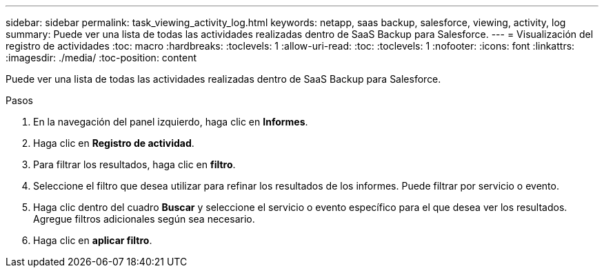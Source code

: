 ---
sidebar: sidebar 
permalink: task_viewing_activity_log.html 
keywords: netapp, saas backup, salesforce, viewing, activity, log 
summary: Puede ver una lista de todas las actividades realizadas dentro de SaaS Backup para Salesforce. 
---
= Visualización del registro de actividades
:toc: macro
:hardbreaks:
:toclevels: 1
:allow-uri-read: 
:toc: 
:toclevels: 1
:nofooter: 
:icons: font
:linkattrs: 
:imagesdir: ./media/
:toc-position: content


[role="lead"]
Puede ver una lista de todas las actividades realizadas dentro de SaaS Backup para Salesforce.

.Pasos
. En la navegación del panel izquierdo, haga clic en *Informes*.image:reporting.jpg[""]
. Haga clic en *Registro de actividad*.
. Para filtrar los resultados, haga clic en *filtro*.image:filter.jpg[""]
. Seleccione el filtro que desea utilizar para refinar los resultados de los informes. Puede filtrar por servicio o evento.image:activity_log_filter.jpg[""]
. Haga clic dentro del cuadro *Buscar* y seleccione el servicio o evento específico para el que desea ver los resultados. Agregue filtros adicionales según sea necesario.
. Haga clic en *aplicar filtro*.

